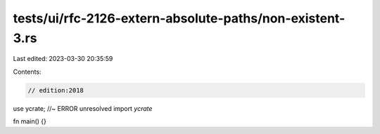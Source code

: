 tests/ui/rfc-2126-extern-absolute-paths/non-existent-3.rs
=========================================================

Last edited: 2023-03-30 20:35:59

Contents:

.. code-block:: rs

    // edition:2018

use ycrate; //~ ERROR unresolved import `ycrate`

fn main() {}


